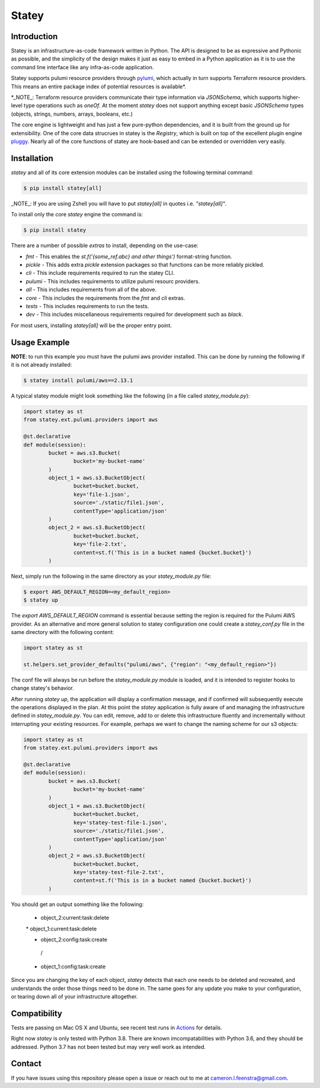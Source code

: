 ############
Statey
############

Introduction
#############

Statey is an infrastructure-as-code framework written in Python. The API is designed to be as expressive and Pythonic as possible, and the simplicity of the design makes it just as easy to embed in a Python application as it is to use the command line interface like any infra-as-code application.

Statey supports pulumi resource providers through `pylumi <https://github.com/cfeenstra67/pylumi>`_, which actually in turn supports Terraform resource providers. This means an entire package index of potential resources is available*.

*_NOTE_: Terraform resource providers communicate their type information via `JSONSchema`, which supports higher-level type operations such as `oneOf`. At the moment `statey` does not support anything except basic `JSONSchema` types (objects, strings, numbers, arrays, booleans, etc.)

The core engine is lightweight and has just a few pure-python dependencies, and it is built from the ground up for extensibility. One of the core data strucrues in statey is the `Registry`, which is built on top of the excellent plugin engine `pluggy <https://github.com/pytest-dev/pluggy>`_. Nearly all of the core functions of statey are hook-based and can be extended or overridden very easily.

Installation
#############

`statey` and all of its core extension modules can be installed using the following terminal command:

.. code-block:: bash

   $ pip install statey[all]

_NOTE_: If you are using Zshell you will have to put `statey[all]` in quotes i.e. `"statey[all]"`.

To install only the core `statey` engine the command is:

.. code-block:: bash

	$ pip install statey

There are a number of possible `extras` to install, depending on the use-case:

- `fmt` - This enables the `st.f('{some_ref.abc} and other things')` format-string function.
- `pickle` - This adds extra `pickle` extension packages so that functions can be more reliably pickled.
- `cli` - This include requirements required to run the statey CLI.
- `pulumi` - This includes requirements to utilize pulumi resourc providers.
- `all` - This includes requirements from all of the above.
- `core` - This includes the requirements from the `fmt` and `cli` extras.
- `tests` - This includes requirements to run the tests.
- `dev` - This includes miscellaneous requirements required for development such as `black`.

For most users, installing `statey[all]` will be the proper entry point.

Usage Example
###############

**NOTE**: to run this example you must have the pulumi aws provider installed. This can be done by running the following if it is not already installed:

.. code-block:: bash

	$ statey install pulumi/aws==2.13.1

A typical statey module might look something like the following (in a file called `statey_module.py`):

.. code-block:: python

	import statey as st
	from statey.ext.pulumi.providers import aws

	@st.declarative
	def module(session):
		bucket = aws.s3.Bucket(
			bucket='my-bucket-name'
		)
		object_1 = aws.s3.BucketObject(
			bucket=bucket.bucket,
			key='file-1.json',
			source='./static/file1.json',
			contentType='application/json'
		)
		object_2 = aws.s3.BucketObject(
			bucket=bucket.bucket,
			key='file-2.txt',
			content=st.f('This is in a bucket named {bucket.bucket}')
		)

Next, simply run the following in the same directory as your `statey_module.py` file:

.. code-block:: bash

	$ export AWS_DEFAULT_REGION=<my_default_region>
	$ statey up

The `export AWS_DEFAULT_REGION` command is essential because setting the region is required for the Pulumi AWS provider. As an alternative and more general solution to statey configuration one could create a `statey_conf.py` file in the same directory with the following content:

.. code-block:: python
	
	import statey as st

	st.helpers.set_provider_defaults("pulumi/aws", {"region": "<my_default_region>"})

The conf file will always be run before the `statey_module.py` module is loaded, and it is intended to register hooks to change statey's behavior.

After running `statey up`, the application will display a confirmation message, and if confirmed will subsequently execute the operations displayed in the plan. At this point the `statey` application is fully aware of and managing the infrastructure defined in `statey_module.py`. You can edit, remove, add to or delete this infrastructure fluently and incrementally without interrupting your existing resources. For example, perhaps we want to change the naming scheme for our s3 objects:

.. code-block:: python

	import statey as st
	from statey.ext.pulumi.providers import aws

	@st.declarative
	def module(session):
		bucket = aws.s3.Bucket(
			bucket='my-bucket-name'
		)
		object_1 = aws.s3.BucketObject(
			bucket=bucket.bucket,
			key='statey-test-file-1.json',
			source='./static/file1.json',
			contentType='application/json'
		)
		object_2 = aws.s3.BucketObject(
			bucket=bucket.bucket,
			key='statey-test-file-2.txt',
			content=st.f('This is in a bucket named {bucket.bucket}')
		)

You should get an output something like the following:

.. 

	* object_2:current:task:delete            
	| * object_1:current:task:delete             
	* | object_2:config:task:create                                           
	 /                
	* object_1:config:task:create  

Since you are changing the key of each object, `statey` detects that each one needs to be deleted and recreated, and understands the order those things need to be done in. The same goes for any update you make to your configuration, or tearing down all of your infrastructure altogether.

Compatibility
###############

Tests are passing on Mac OS X and Ubuntu, see recent test runs in `Actions <https://github.com/cfeenstra67/pylumi/actions>`_ for details.

Right now `statey` is only tested with Python 3.8. There are known imcompatabilities with Python 3.6, and they should be addressed. Python 3.7 has not been tested but may very well work as intended.


Contact
#########

If you have issues using this repository please open a issue or reach out to me at cameron.l.feenstra@gmail.com.
